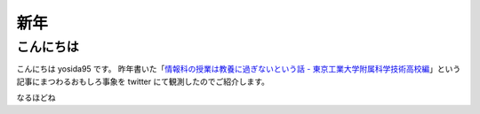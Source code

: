 新年
====

こんにちは
----------

こんにちは yosida95 です。
昨年書いた「\ `情報科の授業は教養に過ぎないという話 - 東京工業大学附属科学技術高校編 </2013/12/22/000222.html>`__\ 」という記事にまつわるおもしろ事象を twitter にて観測したのでご紹介します。

.. raw:: html

    <blockquote class="twitter-tweet" lang="en"><p lang="ja" dir="ltr">進路で後悔してる人は辛いんだろうなぁ</p>&mdash; †ハルカス†＠子供たちに明るい未来を (@newworldhoge) <a href="https://twitter.com/newworldhoge/statuses/427435157419601920">January 26, 2014</a></blockquote>

    <blockquote class="twitter-tweet" lang="en"><p lang="ja" dir="ltr">あの教養に過ぎない〜の文章は在校生からすると腹立つんだよね</p>&mdash; †ハルカス†＠子供たちに明るい未来を (@newworldhoge) <a href="https://twitter.com/newworldhoge/statuses/427435855867678720">January 26, 2014</a></blockquote>

    <blockquote class="twitter-tweet" lang="en"><p lang="ja" dir="ltr">自分たちがバカにされてる気がするし、責任を学校に転嫁してる感じ</p>&mdash; †ハルカス†＠子供たちに明るい未来を (@newworldhoge) <a href="https://twitter.com/newworldhoge/statuses/427436154795728896">January 26, 2014</a></blockquote>

    <blockquote class="twitter-tweet" lang="en"><p lang="ja" dir="ltr">書いた人ってゲヒルン技術開発局にいる人だっけ？</p>&mdash; †ハルカス†＠子供たちに明るい未来を (@newworldhoge) <a href="https://twitter.com/newworldhoge/statuses/427436495448727552">January 26, 2014</a></blockquote>

    <blockquote class="twitter-tweet" lang="en"><p lang="ja" dir="ltr">学校の正式名称でエゴサーチしてたら書いた人の垢わかるしね</p>&mdash; †ハルカス†＠子供たちに明るい未来を (@newworldhoge) <a href="https://twitter.com/newworldhoge/statuses/427436995749494784">January 26, 2014</a></blockquote>

    <blockquote class="twitter-tweet" lang="en"><p lang="ja" dir="ltr">さっきの豆腐批判してるひとのブログ読んでみてるけど文章書くの下手</p>&mdash; いちげ (@ichige_jp) <a href="https://twitter.com/ichige_jp/status/427440304979857408">January 26, 2014</a></blockquote>

    <blockquote class="twitter-tweet" lang="en"><p lang="ja" dir="ltr">卒業生のブログなのか</p>&mdash; いちげ (@ichige_jp) <a href="https://twitter.com/ichige_jp/status/427436478872842240">January 26, 2014</a></blockquote>

    <blockquote class="twitter-tweet" lang="en"><p lang="ja" dir="ltr">ゲヒルン株式会社でエンジニアとして正社員登用される事が決まっています。</p>&mdash; いちげ (@ichige_jp) <a href="https://twitter.com/ichige_jp/status/427436784230727680">January 26, 2014</a></blockquote>

    <blockquote class="twitter-tweet" lang="en"><p lang="ja" dir="ltr">ってかいてあったわ</p>&mdash; いちげ (@ichige_jp) <a href="https://twitter.com/ichige_jp/status/427436825481732096">January 26, 2014</a></blockquote>

    <blockquote class="twitter-tweet" lang="en"><p lang="ja" dir="ltr">3年生</p>&mdash; いちげ (@ichige_jp) <a href="https://twitter.com/ichige_jp/status/427437545400455169">January 26, 2014</a></blockquote>

    <blockquote class="twitter-tweet" lang="en"><p lang="ja" dir="ltr">文句言いながらちゃんと全部読んだ</p>&mdash; いちげ (@ichige_jp) <a href="https://twitter.com/ichige_jp/status/427443030526668800">January 26, 2014</a></blockquote>

    <blockquote class="twitter-tweet" lang="en"><p lang="ja" dir="ltr">読点打てば読みやすくなると思うなよ</p>&mdash; いちげ (@ichige_jp) <a href="https://twitter.com/ichige_jp/status/427442176092434432">January 26, 2014</a></blockquote>

    <blockquote class="twitter-tweet" lang="en"><p lang="ja" dir="ltr">この人は頭いいけど馬鹿っていう類いだと思う&#10;すっげー視野狭い</p>&mdash; 辞書 (@easy397) <a href="https://twitter.com/easy397/status/428893909066870784">January 30, 2014</a></blockquote>

    <blockquote class="twitter-tweet" lang="en"><p lang="ja" dir="ltr">退学を薦めるってなんなの？馬鹿にしてんの？</p>&mdash; 辞書 (@easy397) <a href="https://twitter.com/easy397/status/428894387859255296">January 30, 2014</a></blockquote>

    <blockquote class="twitter-tweet" lang="en"><p lang="ja" dir="ltr">てめーとはちげーんだよくそが&#10;ぶっ殺</p>&mdash; 辞書 (@easy397) <a href="https://twitter.com/easy397/status/428894553622335489">January 30, 2014</a></blockquote>

    <blockquote class="twitter-tweet" lang="en"><p lang="ja" dir="ltr">死ねよ</p>&mdash; 辞書 (@easy397) <a href="https://twitter.com/easy397/status/428895881450905600">January 30, 2014</a></blockquote>

    <blockquote class="twitter-tweet" lang="en"><p lang="ja" dir="ltr">お前みたいなクズそうそうかいねーよクズ</p>&mdash; 辞書 (@easy397) <a href="https://twitter.com/easy397/status/428895820058877952">January 30, 2014</a></blockquote>


なるほどね

.. raw:: html

    <blockquote class="twitter-tweet" lang="en"><p lang="ja" dir="ltr">特にその人に向けられたわけでもない正論を能動的に読んで、自分の欠点を指摘されているように解釈して憤慨しているの、すごく滑稽だし、哀れだ。</p>&mdash; 霧矢あおい (@KOBA789) <a href="https://twitter.com/KOBA789/status/429086935009599490">January 31, 2014</a></blockquote>

    <blockquote class="twitter-tweet" lang="en"><p lang="ja" dir="ltr">ぼくは、件のエントリでは「技術」という点についてフォーカスして、その点でのみ周囲を評価するように徹していたんだけど、こういう発言をする人間が後輩や先輩にいるという点を鑑みるに、この学校には人間性にも難がある人間が集まっているんだなぁって思う。</p>&mdash; Kohei YOSHIDA (@yosida95) <a href="https://twitter.com/yosida95/status/429087793097093120">January 31, 2014</a></blockquote>

    <blockquote class="twitter-tweet" lang="en"><p lang="ja" dir="ltr"><a href="https://twitter.com/masawada">@masawada</a> 人間性ではなく性格です。ご確認ください。</p>&mdash; Kohei YOSHIDA (@yosida95) <a href="https://twitter.com/yosida95/status/429088254562816000">January 31, 2014</a></blockquote>

    <blockquote class="twitter-tweet" lang="en"><p lang="ja" dir="ltr">こちらからは以上です。ありがとうございました。</p>&mdash; Kohei YOSHIDA (@yosida95) <a href="https://twitter.com/yosida95/status/429087102307794944">January 31, 2014</a></blockquote>

    <script async src="//platform.twitter.com/widgets.js" charset="utf-8"></script>
